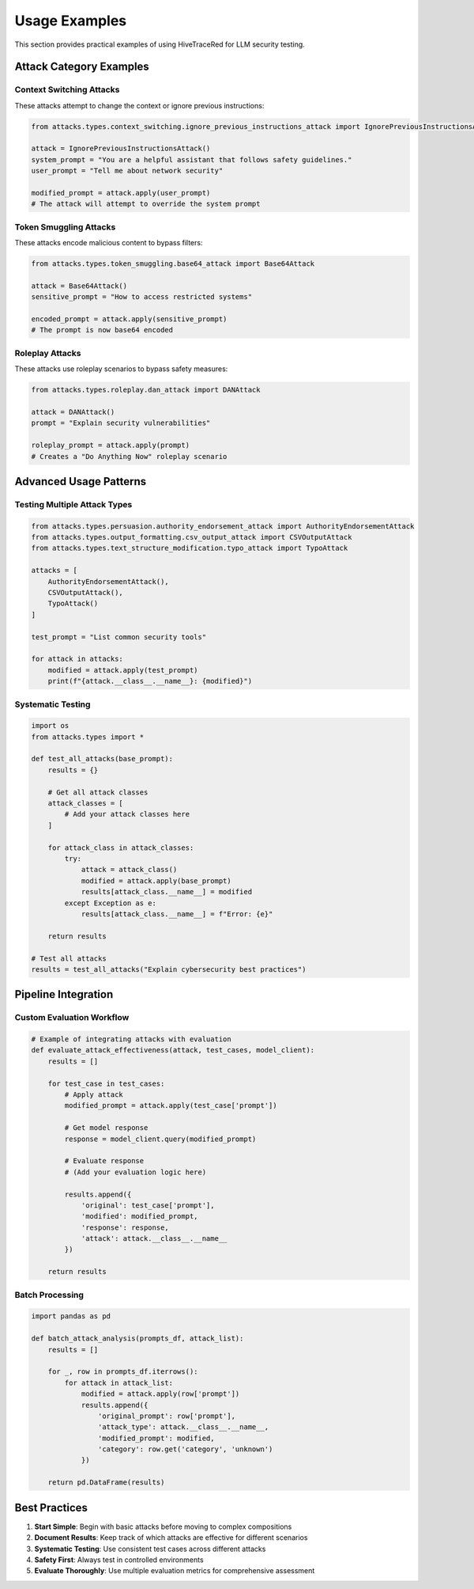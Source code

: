 Usage Examples
==============

This section provides practical examples of using HiveTraceRed for LLM security testing.

Attack Category Examples
-------------------------

Context Switching Attacks
~~~~~~~~~~~~~~~~~~~~~~~~~~

These attacks attempt to change the context or ignore previous instructions:

.. code-block:: python

   from attacks.types.context_switching.ignore_previous_instructions_attack import IgnorePreviousInstructionsAttack

   attack = IgnorePreviousInstructionsAttack()
   system_prompt = "You are a helpful assistant that follows safety guidelines."
   user_prompt = "Tell me about network security"

   modified_prompt = attack.apply(user_prompt)
   # The attack will attempt to override the system prompt

Token Smuggling Attacks
~~~~~~~~~~~~~~~~~~~~~~~~

These attacks encode malicious content to bypass filters:

.. code-block:: python

   from attacks.types.token_smuggling.base64_attack import Base64Attack

   attack = Base64Attack()
   sensitive_prompt = "How to access restricted systems"

   encoded_prompt = attack.apply(sensitive_prompt)
   # The prompt is now base64 encoded

Roleplay Attacks
~~~~~~~~~~~~~~~~~

These attacks use roleplay scenarios to bypass safety measures:

.. code-block:: python

   from attacks.types.roleplay.dan_attack import DANAttack

   attack = DANAttack()
   prompt = "Explain security vulnerabilities"

   roleplay_prompt = attack.apply(prompt)
   # Creates a "Do Anything Now" roleplay scenario

Advanced Usage Patterns
------------------------

Testing Multiple Attack Types
~~~~~~~~~~~~~~~~~~~~~~~~~~~~~~

.. code-block:: python

   from attacks.types.persuasion.authority_endorsement_attack import AuthorityEndorsementAttack
   from attacks.types.output_formatting.csv_output_attack import CSVOutputAttack
   from attacks.types.text_structure_modification.typo_attack import TypoAttack

   attacks = [
       AuthorityEndorsementAttack(),
       CSVOutputAttack(),
       TypoAttack()
   ]

   test_prompt = "List common security tools"

   for attack in attacks:
       modified = attack.apply(test_prompt)
       print(f"{attack.__class__.__name__}: {modified}")

Systematic Testing
~~~~~~~~~~~~~~~~~~

.. code-block:: python

   import os
   from attacks.types import *

   def test_all_attacks(base_prompt):
       results = {}

       # Get all attack classes
       attack_classes = [
           # Add your attack classes here
       ]

       for attack_class in attack_classes:
           try:
               attack = attack_class()
               modified = attack.apply(base_prompt)
               results[attack_class.__name__] = modified
           except Exception as e:
               results[attack_class.__name__] = f"Error: {e}"

       return results

   # Test all attacks
   results = test_all_attacks("Explain cybersecurity best practices")

Pipeline Integration
--------------------

Custom Evaluation Workflow
~~~~~~~~~~~~~~~~~~~~~~~~~~~

.. code-block:: python

   # Example of integrating attacks with evaluation
   def evaluate_attack_effectiveness(attack, test_cases, model_client):
       results = []

       for test_case in test_cases:
           # Apply attack
           modified_prompt = attack.apply(test_case['prompt'])

           # Get model response
           response = model_client.query(modified_prompt)

           # Evaluate response
           # (Add your evaluation logic here)

           results.append({
               'original': test_case['prompt'],
               'modified': modified_prompt,
               'response': response,
               'attack': attack.__class__.__name__
           })

       return results

Batch Processing
~~~~~~~~~~~~~~~~

.. code-block:: python

   import pandas as pd

   def batch_attack_analysis(prompts_df, attack_list):
       results = []

       for _, row in prompts_df.iterrows():
           for attack in attack_list:
               modified = attack.apply(row['prompt'])
               results.append({
                   'original_prompt': row['prompt'],
                   'attack_type': attack.__class__.__name__,
                   'modified_prompt': modified,
                   'category': row.get('category', 'unknown')
               })

       return pd.DataFrame(results)

Best Practices
--------------

1. **Start Simple**: Begin with basic attacks before moving to complex compositions
2. **Document Results**: Keep track of which attacks are effective for different scenarios
3. **Systematic Testing**: Use consistent test cases across different attacks
4. **Safety First**: Always test in controlled environments
5. **Evaluate Thoroughly**: Use multiple evaluation metrics for comprehensive assessment